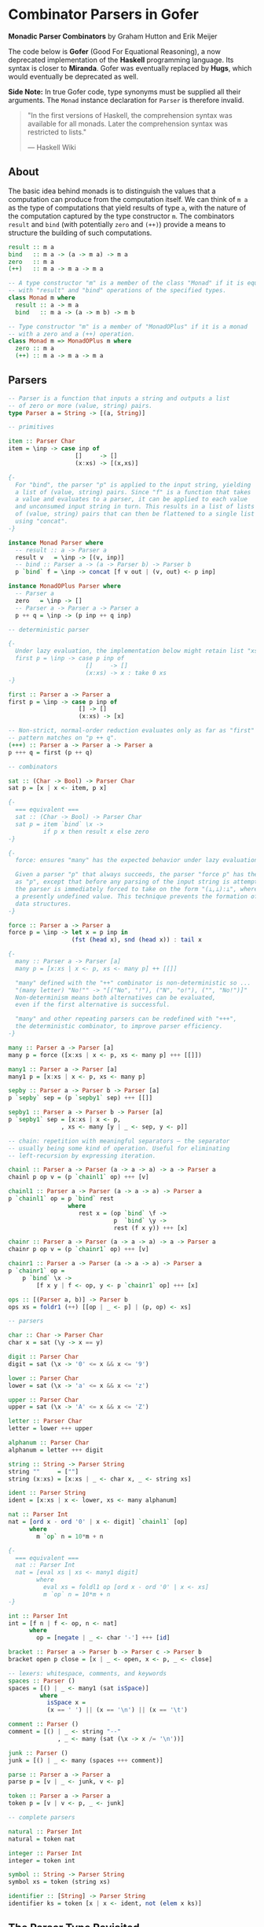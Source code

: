 * Combinator Parsers in Gofer

*Monadic Parser Combinators* by Graham Hutton and Erik Meijer

The code below is *Gofer* (Good For Equational Reasoning), a now deprecated
implementation of the *Haskell* programming language. Its syntax is closer
to *Miranda*. Gofer was eventually replaced by *Hugs*, which would eventually 
be deprecated as well.
  
*Side Note:* In true Gofer code, type synonyms must be supplied all their
arguments. The ~Monad~ instance declaration for ~Parser~ is therefore invalid.

#+begin_quote
"In the first versions of Haskell, the comprehension syntax was available 
for all monads. Later the comprehension syntax was restricted to lists."

— Haskell Wiki
#+end_quote

** About

The basic idea behind monads is to distinguish the values that a computation can 
produce from the computation itself. We can think of ~m a~ as the type of computations 
that yield results of type ~a~, with the nature of the computation captured by the type 
constructor ~m~. The combinators ~result~ and ~bind~ (with potentially ~zero~ and ~(++)~)
provide a means to structure the building of such computations.

#+begin_src haskell
result :: m a
bind   :: m a -> (a -> m a) -> m a
zero   :: m a
(++)   :: m a -> m a -> m a

-- A type constructor "m" is a member of the class "Monad" if it is equipped
-- with "result" and "bind" operations of the specified types.
class Monad m where
  result :: a -> m a
  bind   :: m a -> (a -> m b) -> m b

-- Type constructor "m" is a member of "MonadOPlus" if it is a monad
-- with a zero and a (++) operation.
class Monad m => MonadOPlus m where
  zero :: m a
  (++) :: m a -> m a -> m a
#+end_src

** Parsers

#+begin_src haskell
-- Parser is a function that inputs a string and outputs a list 
-- of zero or more (value, string) pairs.
type Parser a = String -> [(a, String)]

-- primitives

item :: Parser Char
item = \inp -> case inp of
                   []     -> []
                   (x:xs) -> [(x,xs)]

{-
  For "bind", the parser "p" is applied to the input string, yielding 
  a list of (value, string) pairs. Since "f" is a function that takes
  a value and evaluates to a parser, it can be applied to each value
  and unconsumed input string in turn. This results in a list of lists 
  of (value, string) pairs that can then be flattened to a single list 
  using "concat".
-}

instance Monad Parser where
  -- result :: a -> Parser a
  result v   = \inp -> [(v, inp)]
  -- bind :: Parser a -> (a -> Parser b) -> Parser b
  p `bind` f = \inp -> concat [f v out | (v, out) <- p inp]

instance MonadOPlus Parser where
  -- Parser a
  zero   = \inp -> []
  -- Parser a -> Parser a -> Parser a
  p ++ q = \inp -> (p inp ++ q inp)

-- deterministic parser

{-
  Under lazy evaluation, the implementation below might retain list "xs" in memory.
  first p = \inp -> case p inp of
                      []     -> []
                      (x:xs) -> x : take 0 xs
-}

first :: Parser a -> Parser a
first p = \inp -> case p inp of
                    [] -> []
                    (x:xs) -> [x]

-- Non-strict, normal-order reduction evaluates only as far as "first"
-- pattern matches on "p ++ q".
(+++) :: Parser a -> Parser a -> Parser a
p +++ q = first (p ++ q)

-- combinators

sat :: (Char -> Bool) -> Parser Char
sat p = [x | x <- item, p x]

{-
  === equivalent ===
  sat :: (Char -> Bool) -> Parser Char
  sat p = item `bind` \x ->
          if p x then result x else zero
-}

{-
  force: ensures "many" has the expected behavior under lazy evaluation.

  Given a parser "p" that always succeeds, the parser "force p" has the same behaviour
  as "p", except that before any parsing of the input string is attempted the result of
  the parser is immediately forced to take on the form "(⊥,⊥):⊥", where "⊥" represents
  a presently undefined value. This technique prevents the formation of large intermediate
  data structures.
-}

force :: Parser a -> Parser a
force p = \inp -> let x = p inp in
                  (fst (head x), snd (head x)) : tail x

{-
  many :: Parser a -> Parser [a]
  many p = [x:xs | x <- p, xs <- many p] ++ [[]]
  
  "many" defined with the "++" combinator is non-deterministic so ...
  "(many letter) "No!"" -> "[("No", "!"), ("N", "o!"), ("", "No!")]"
  Non-determinism means both alternatives can be evaluated,
  even if the first alternative is successful.
  
  "many" and other repeating parsers can be redefined with "+++", 
  the deterministic combinator, to improve parser efficiency.
-}

many :: Parser a -> Parser [a]
many p = force ([x:xs | x <- p, xs <- many p] +++ [[]])

many1 :: Parser a -> Parser [a]
many1 p = [x:xs | x <- p, xs <- many p]

sepby :: Parser a -> Parser b -> Parser [a]
p `sepby` sep = (p `sepby1` sep) +++ [[]]

sepby1 :: Parser a -> Parser b -> Parser [a]
p `sepby1` sep = [x:xs | x <- p,
		       , xs <- many [y | _ <- sep, y <- p]]

-- chain: repetition with meaningful separators — the separator 
-- usually being some kind of operation. Useful for eliminating
-- left-recursion by expressing iteration.

chainl :: Parser a -> Parser (a -> a -> a) -> a -> Parser a
chainl p op v = (p `chainl1` op) +++ [v]

chainl1 :: Parser a -> Parser (a -> a -> a) -> Parser a
p `chainl1` op = p `bind` rest
                 where
                    rest x = (op `bind` \f ->
                              p  `bind` \y ->
                              rest (f x y)) +++ [x]

chainr :: Parser a -> Parser (a -> a -> a) -> a -> Parser a
chainr p op v = (p `chainr1` op) +++ [v]

chainr1 :: Parser a -> Parser (a -> a -> a) -> Parser a
p `chainr1` op =
    p `bind` \x ->
        [f x y | f <- op, y <- p `chainr1` op] +++ [x]

ops :: [(Parser a, b)] -> Parser b
ops xs = foldr1 (++) [[op | _ <- p] | (p, op) <- xs]

-- parsers

char :: Char -> Parser Char
char x = sat (\y -> x == y)

digit :: Parser Char
digit = sat (\x -> '0' <= x && x <= '9')

lower :: Parser Char
lower = sat (\x -> 'a' <= x && x <= 'z')

upper :: Parser Char
upper = sat (\x -> 'A' <= x && x <= 'Z')

letter :: Parser Char
letter = lower +++ upper

alphanum :: Parser Char
alphanum = letter +++ digit

string :: String -> Parser String
string ""     = [""]
string (x:xs) = [x:xs | _ <- char x, _ <- string xs]

ident :: Parser String
ident = [x:xs | x <- lower, xs <- many alphanum]

nat :: Parser Int
nat = [ord x - ord '0' | x <- digit] `chainl1` [op]
      where
        m `op` n = 10*m + n

{-
  === equivalent ===
  nat :: Parser Int
  nat = [eval xs | xs <- many1 digit]
        where
          eval xs = foldl1 op [ord x - ord '0' | x <- xs]
          m `op` n = 10*m + n
-}

int :: Parser Int
int = [f n | f <- op, n <- nat]
      where
        op = [negate | _ <- char '-'] +++ [id]

bracket :: Parser a -> Parser b -> Parser c -> Parser b
bracket open p close = [x | _ <- open, x <- p, _ <- close]

-- lexers: whitespace, comments, and keywords
spaces :: Parser ()
spaces = [() | _ <- many1 (sat isSpace)]
         where
           isSpace x =
           (x == ' ') || (x == '\n') || (x == '\t')
	   
comment :: Parser ()
comment = [() | _ <- string "--"
              , _ <- many (sat (\x -> x /= '\n'))]

junk :: Parser ()
junk = [() | _ <- many (spaces +++ comment)]

parse :: Parser a -> Parser a
parse p = [v | _ <- junk, v <- p]

token :: Parser a -> Parser a
token p = [v | v <- p, _ <- junk]

-- complete parsers

natural :: Parser Int
natural = token nat

integer :: Parser Int
integer = token int

symbol :: String -> Parser String
symbol xs = token (string xs)

identifier :: [String] -> Parser String
identifier ks = token [x | x <- ident, not (elem x ks)]
#+end_src

** The Parser Type Revisited

The parser monad — as implemented by Graham Hutton and Erik Meijer — can be defined in terms
of two simpler monads: the list monad (non-deterministic computations) and the state monad 
(stateful computations).

~State~ describes functions that consume a state and produce both a result and 
an updated state, which are given back in a tuple — usually ~(a, s)~, where ~a~ is the result
and ~s~ is the state. ~State~ automates the threading of state between functions.

#+begin_src haskell
-- non-determinism -----> |-----------|
-- stateful --> |---------------------| <- a.k.a: state processor
-- state --------------------> |----|
-- result ---------------> |-|
type Parser a = String -> [(a, String)]
--     parser = state  -> monad (result, state)
#+end_src

*** State Monad

#+begin_src haskell
type State s a = s -> (a, s)

-- Make "(State s)" a monadic instance.
instance Monad (State s) where
  -- result :: a -> State s a
  result v = \s -> (v, s)
  -- bind :: State s a -> (a -> State s b) -> State s b
  st `bind` f = \s -> let (v, s') = st s in f v s'

class Monad m => StateMonad m s where
  update :: (s -> s) -> m s
  set :: s -> m s
  fetch :: m s
  -- default definitions
  set s = update (\_ -> s)
  fetch = update id

-- Make "(State s)" a "StateMonad" instance.  
instance StateMonad (State s) s where
  -- update :: (s -> s) -> State s s
  update f = \s -> (s, f s)
#+end_src

*** Parameterized State-Transformer Monad

#+begin_src haskell
-- Parameterized state-transformer monad.
-- type Parser a = String -> [(a, String)]
type StateM m s a = s -> m (a, s)

-- Make "(StateM m s)" a monadic instance.
-- Inherit/overload monad operations from base monad "m".
instance Monad m => Monad (StateM m s) where
  -- result :: a -> StateM m s a
  result v = \s -> result (v, s)
  -- bind :: StateM m s a -> (a -> StateM m s b) -> StateM m s b
  stm `bind` f = \s -> stm s `bind` \(v, s') -> f v s'

instance MonadOPlus m => MonadOPlus (StateM m s) where
  -- zero :: StateM m s a
  zero = \s -> zero
  -- (++) :: StateM m s a -> StateM m s a -> StateM m s a
  stm ++ stm' = \s -> stm s ++ stm' s

instance Monad m => StateMonad (StateM m s) s where
  -- update :: Monad m => (s -> s) -> StateM m s s
  update f = \s -> result (s, f s)

-- Stateful, non-deterministic parser.
type Parser a = StateM [] String a

-- Stateful, deterministic parser.
type Parser a = StateM Maybe String a

item = [x | (x : _) <- update tail]
#+end_src

** Aside: List Monad

Old-school Haskell implementation of a list monad. Pattern matching drives list evaluation.

#+begin_src haskell
instance Monad [] where
  -- result :: a -> [a]
  result x = [x]
  -- bind :: [a] -> (a -> [b]) -> [b]
      [] `bind` f = []
  (x:xs) `bind` f = f x ++ (xs `bind` f)

instance MonadOPlus [] where
  -- zero :: [a]
  zero = []
  -- (++) :: [a] -> [a] -> [a]
      [] ++ ys = ys
  (x:xs) ++ ys = x : (xs ++ ys)
#+end_src
